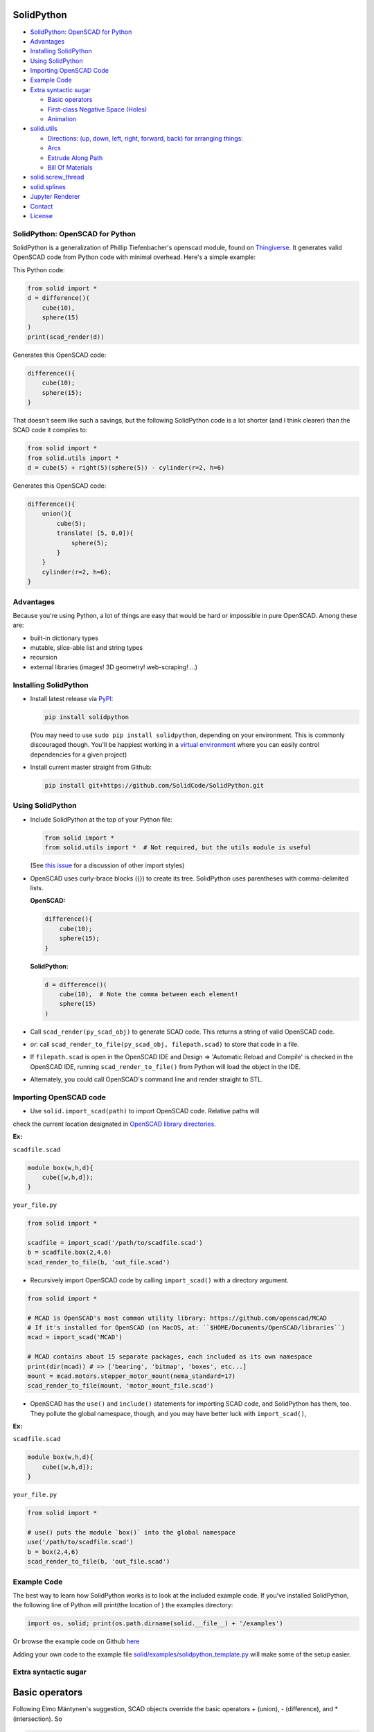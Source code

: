 SolidPython
-----------

.. image:: https://circleci.com/gh/SolidCode/SolidPython.svg?style=shield
    :target: https://circleci.com/gh/SolidCode/SolidPython
.. image:: https://readthedocs.org/projects/solidpython/badge/?version=latest
    :target: http://solidpython.readthedocs.io/en/latest/?badge=latest
    :alt: Documentation Status

-  `SolidPython: OpenSCAD for
   Python <#solidpython--openscad-for-python>`__
-  `Advantages <#advantages>`__
-  `Installing SolidPython <#installing-solidpython>`__
-  `Using SolidPython <#using-solidpython>`__
-  `Importing OpenSCAD Code <#importing-openscad-code>`__
-  `Example Code <#example-code>`__
-  `Extra syntactic sugar <#extra-syntactic-sugar>`__

   -  `Basic operators <#basic-operators>`__
   -  `First-class Negative Space
      (Holes) <#first-class-negative-space-holes>`__
   -  `Animation <#animation>`__

-  `solid.utils <#solidutils>`__

   -  `Directions: (up, down, left, right, forward, back) for arranging
      things: <#directions-up-down-left-right-forward-back-for-arranging-things>`__
   -  `Arcs <#arcs>`__
   -  `Extrude Along Path <#extrude_along_path>`__
   -  `Bill Of Materials <#bill-of-materials>`__

-  `solid.screw\_thread <#solidscrew_thread>`__
-  `solid.splines <#solidsplines>`__
-  `Jupyter Renderer <#jupyter-renderer>`__
-  `Contact <#contact>`__
-  `License <#license>`__

SolidPython: OpenSCAD for Python
================================

SolidPython is a generalization of Phillip Tiefenbacher's openscad
module, found on
`Thingiverse <http://www.thingiverse.com/thing:1481>`__. It generates
valid OpenSCAD code from Python code with minimal overhead. Here's a
simple example:

This Python code:

.. code:: python

    from solid import *
    d = difference()(
        cube(10),
        sphere(15)
    )
    print(scad_render(d))

Generates this OpenSCAD code:

.. code:: python

    difference(){
        cube(10);
        sphere(15);
    }

That doesn't seem like such a savings, but the following SolidPython
code is a lot shorter (and I think clearer) than the SCAD code it compiles to:

.. code:: python

    from solid import *
    from solid.utils import *
    d = cube(5) + right(5)(sphere(5)) - cylinder(r=2, h=6)

Generates this OpenSCAD code:

.. code::

    difference(){
        union(){
            cube(5);
            translate( [5, 0,0]){
                sphere(5);
            }
        }
        cylinder(r=2, h=6);
    }

Advantages
==========

Because you're using Python, a lot of things are easy that would be hard
or impossible in pure OpenSCAD. Among these are:

-  built-in dictionary types
-  mutable, slice-able list and string types
-  recursion
-  external libraries (images! 3D geometry! web-scraping! ...)

Installing SolidPython
======================

-  Install latest release via
   `PyPI <https://pypi.python.org/pypi/solidpython>`__:

   .. code:: bash

       pip install solidpython

   (You may need to use ``sudo pip install solidpython``, depending on
   your environment. This is commonly discouraged though. You'll be happiest 
   working in a `virtual environment <https://docs.python.org/3/tutorial/venv.html>`__ 
   where you can easily control dependencies for a given project)

- Install current master straight from Github:

  .. code:: bash

      pip install git+https://github.com/SolidCode/SolidPython.git

Using SolidPython
=================

-  Include SolidPython at the top of your Python file:

   .. code:: python

       from solid import *
       from solid.utils import *  # Not required, but the utils module is useful

   (See `this issue <https://github.com/SolidCode/SolidPython/issues/114>`__ for 
   a discussion of other import styles)

-  OpenSCAD uses curly-brace blocks ({}) to create its tree. SolidPython
   uses parentheses with comma-delimited lists. 
   
   **OpenSCAD:**

   .. code::

       difference(){
           cube(10);
           sphere(15);
       }

   **SolidPython:**

   .. code::

       d = difference()(
           cube(10),  # Note the comma between each element!
           sphere(15)
       )

-  Call ``scad_render(py_scad_obj)`` to generate SCAD code. This returns
   a string of valid OpenSCAD code.
-  *or*: call ``scad_render_to_file(py_scad_obj, filepath.scad)`` to store
   that code in a file.
-  If ``filepath.scad`` is open in the OpenSCAD IDE and Design => 'Automatic
   Reload and Compile' is checked in the OpenSCAD IDE, running
   ``scad_render_to_file()`` from Python will load the object in the
   IDE.
-  Alternately, you could call OpenSCAD's command line and render
   straight to STL.

Importing OpenSCAD code
=======================

- Use ``solid.import_scad(path)`` to import OpenSCAD code. Relative paths will 
check the current location designated in `OpenSCAD library directories <https://en.wikibooks.org/wiki/OpenSCAD_User_Manual/Libraries>`__.

**Ex:** 

``scadfile.scad``

.. code::

    module box(w,h,d){
        cube([w,h,d]);
    }

``your_file.py``

.. code:: python

    from solid import *

    scadfile = import_scad('/path/to/scadfile.scad') 
    b = scadfile.box(2,4,6)
    scad_render_to_file(b, 'out_file.scad')

- Recursively import OpenSCAD code by calling ``import_scad()`` with a directory argument.

.. code:: python

    from solid import *

    # MCAD is OpenSCAD's most common utility library: https://github.com/openscad/MCAD
    # If it's installed for OpenSCAD (on MacOS, at: ``$HOME/Documents/OpenSCAD/libraries``)
    mcad = import_scad('MCAD')

    # MCAD contains about 15 separate packages, each included as its own namespace
    print(dir(mcad)) # => ['bearing', 'bitmap', 'boxes', etc...]
    mount = mcad.motors.stepper_motor_mount(nema_standard=17)
    scad_render_to_file(mount, 'motor_mount_file.scad')

- OpenSCAD has the ``use()`` and ``include()`` statements for importing SCAD code, and SolidPython has them, too. They pollute the global namespace, though, and you may have better luck with ``import_scad()``,

**Ex:**

``scadfile.scad``

.. code::

    module box(w,h,d){
        cube([w,h,d]);
    }

``your_file.py``

.. code:: python

    from solid import *

    # use() puts the module `box()` into the global namespace
    use('/path/to/scadfile.scad') 
    b = box(2,4,6)
    scad_render_to_file(b, 'out_file.scad')


Example Code
============

The best way to learn how SolidPython works is to look at the included
example code. If you've installed SolidPython, the following line of
Python will print(the location of ) the examples directory:

.. code:: python

    import os, solid; print(os.path.dirname(solid.__file__) + '/examples')
        

Or browse the example code on Github
`here <https://github.com/SolidCode/SolidPython/tree/master/solid/examples>`__

Adding your own code to the example file
`solid/examples/solidpython_template.py <https://github.com/SolidCode/SolidPython/blob/master/solid/examples/solidpython_template.py>`__
will make some of the setup easier.

Extra syntactic sugar
=====================

Basic operators
---------------

Following Elmo Mäntynen's suggestion, SCAD objects override the basic
operators + (union), - (difference), and \* (intersection). So

.. code:: python

    c = cylinder(r=10, h=5) + cylinder(r=2, h=30)

is the same as:

.. code:: python

    c = union()(
        cylinder(r=10, h=5),
        cylinder(r=2, h=30)
    )

Likewise:

.. code:: python

    c = cylinder(r=10, h=5)
    c -= cylinder(r=2, h=30)

is the same as:

.. code:: python

    c = difference()(
        cylinder(r=10, h=5),
        cylinder(r=2, h=30)
    )

First-class Negative Space (Holes)
----------------------------------

OpenSCAD requires you to be very careful with the order in which you add
or subtract objects. SolidPython's ``hole()`` function makes this
process easier.

Consider making a joint where two pipes come together. In OpenSCAD you
need to make two cylinders, union them, then make two smaller cylinders,
union them, then subtract the smaller from the larger.

Using hole(), you can make a pipe, specify that its center should remain
open, and then add two pipes together knowing that the central void area
will stay empty no matter what other objects are added to that
structure.

Example:

.. code:: python

    outer = cylinder(r=pipe_od, h=seg_length)
    inner = cylinder(r=pipe_id, h=seg_length)
    pipe_a = outer - hole()(inner)

Once you've made something a hole, eventually you'll want to put
something, like a bolt, into it. To do this, we need to specify that
there's a given 'part' with a hole and that other parts may occupy the
space in that hole. This is done with the ``part()`` function.

See
`solid/examples/hole_example.py <https://github.com/SolidCode/SolidPython/blob/master/solid/examples/hole_example.py>`__
for the complete picture.

Animation
---------

OpenSCAD has a special variable, ``$t``, that can be used to animate
motion. SolidPython can do this, too, using the special function
``scad_render_animated_file()``.

See
`solid/examples/animation_example.py <https://github.com/SolidCode/SolidPython/blob/master/solid/examples/animation_example.py>`__
for more details.

solid.utils
===========

SolidPython includes a number of useful functions in
`solid/utils.py <https://github.com/SolidCode/SolidPython/blob/master/solid/utils.py>`__.
Currently these include:

Directions: (up, down, left, right, forward, back) for arranging things:
------------------------------------------------------------------------

.. code:: python

    up(10)(
        cylinder()
    )

seems a lot clearer to me than:

.. code:: python

    translate( [0,0,10])(
        cylinder()
    )

| I took this from someone's SCAD work and have lost track of the
  original author.
| My apologies.

Arcs
----

I've found this useful for fillets and rounds.

.. code:: python

    arc(rad=10, start_degrees=90, end_degrees=210)

draws an arc of radius 10 counterclockwise from 90 to 210 degrees.

.. code:: python

    arc_inverted(rad=10, start_degrees=0, end_degrees=90) 

draws the portion of a 10x10 square NOT in a 90 degree circle of radius
10. This is the shape you need to add to make fillets or remove to make
rounds.

Extrude Along Path
------------------

``solid.utils.extrude_along_path(shape_pts, path_pts, scale_factors=None)``

See
`solid/examples/path_extrude_example.py <https://github.com/SolidCode/SolidPython/blob/master/solid/examples/path_extrude_example.py>`__
for use.

Bill Of Materials
-----------------

Put ``@bom_part()`` before any method that defines a part, then call
``bill_of_materials()`` after the program is run, and all parts will be
counted, priced and reported.

The example file
`solid/examples/bom_scad.py <https://github.com/SolidCode/SolidPython/blob/master/solid/examples/bom_scad.py>`__
illustrates this. Check it out.

solid.screw\_thread
-------------------

solid.screw\_thread includes a method, thread() that makes internal and
external screw threads.

See
`solid/examples/screw_thread_example.py <https://github.com/SolidCode/SolidPython/blob/master/solid/examples/screw_thread_example.py>`__
for more details.

solid.splines
-------------

`solid.splines` contains functions to generate smooth Catmull-Rom curves through
control points. 

::

    from solid import translate
    from solid.splines import catmull_rom_polygon, bezier_polygon
    from euclid3 import Point2

    points = [ Point2(0,0), Point2(1,1), Point2(2,1), Point2(2,-1) ]  
    shape = catmull_rom_polygon(points, show_controls=True)

    bezier_shape = translate([3,0,0])(bezier_polygon(points, subdivisions=20))
    
See 
`solid/examples/splines_example.py <https://github.com/SolidCode/SolidPython/blob/master/solid/examples/splines_example.py>`__ 
for more details and options.

Jupyter Renderer
----------------

Render SolidPython or OpenSCAD code in Jupyter notebooks using `ViewSCAD <https://github.com/nickc92/ViewSCAD>`__, or install directly via:

.. code:: bash

    pip install viewscad

(Take a look at the `repo page <https://github.com/nickc92/ViewSCAD>`__, though, since there's a tiny bit more installation required)

Contact
=======

Enjoy, and please send any questions or bug reports to me at
``evan_t_jones@mac.com``.

Cheers!

Evan

License
=======

This library is free software; you can redistribute it and/or modify it
under the terms of the GNU Lesser General Public License as published by
the Free Software Foundation; either version 2.1 of the License, or (at
your option) any later version.

This library is distributed in the hope that it will be useful, but
WITHOUT ANY WARRANTY; without even the implied warranty of
MERCHANTABILITY or FITNESS FOR A PARTICULAR PURPOSE. See the GNU Lesser
General Public License for more details.

`Full text of the
license <http://www.gnu.org/licenses/old-licenses/lgpl-2.1.txt>`__.

Some class docstrings are derived from the `OpenSCAD User Manual
<https://en.wikibooks.org/wiki/OpenSCAD_User_Manual>`__, so 
are available under the `Creative Commons Attribution-ShareAlike License
<https://creativecommons.org/licenses/by-sa/3.0/>`__. 
